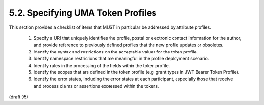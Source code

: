 5.2.  Specifying UMA Token Profiles
---------------------------------------

This section provides a checklist of items that MUST in particular be
addressed by attribute profiles.

   1.  Specify a URI that uniquely identifies the profile, postal or
       electronic contact information for the author, and provide
       reference to previously defined profiles that the new profile
       updates or obsoletes.

   2.  Identify the syntax and restrictions on the acceptable values for
       the token profile.

   3.  Identify namespace restrictions that are meaningful in the
       profile deployment scenario.

   4.  Identify rules in the processing of the fields within the token
       profile.

   5.  Identify the scopes that are defined in the token profile (e.g.
       grant types in JWT Bearer Token Profile).

   6.  Identify the error states, including the error states at each
       participant, especially those that receive and process claims or
       assertions expressed within the tokens.

(draft 05)
